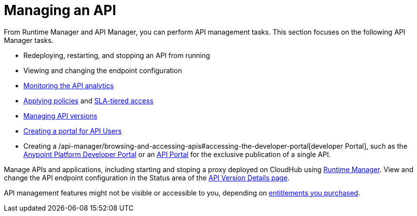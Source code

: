 = Managing an API
:keywords: api, manage, start, stop, configuration

From Runtime Manager and API Manager, you can perform API management tasks. This section focuses on the following API Manager tasks.

* Redeploying, restarting, and stopping an API from running
* Viewing and changing the endpoint configuration
* link:/analytics/viewing-api-analytics[Monitoring the API analytics]
* link:/api-manager/using-policies[Applying policies] and link:/api-manager/defining-sla-tiers[SLA-tiered access]
* link:/api-manager/managing-api-versions[Managing API versions]
* link:/api-manager/engaging-users-of-your-api[Creating a portal for API Users]
* Creating a /api-manager/browsing-and-accessing-apis#accessing-the-developer-portal[developer Portal], such as the link:https://anypoint.mulesoft.com/apiplatform/anypoint-platform/#/portals[Anypoint Platform Developer Portal] or an link:/api-manager/engaging-users-of-your-api[API Portal] for the exclusive publication of a single API.

Manage APIs and applications, including starting and stoping a proxy deployed on CloudHub using link:/runtime-manager/managing-cloudhub-applications[Runtime Manager]. View and change the API endpoint configuration in the Status area of the link:/api-manager/tutorial-set-up-and-deploy-an-api-proxy#navigate-to-the-api-version-details-page[API Version Details page].

API management features might not be visible or accessible to you, depending on link:/release-notes/api-manager-release-notes#april-2016-release[entitlements you purchased].

